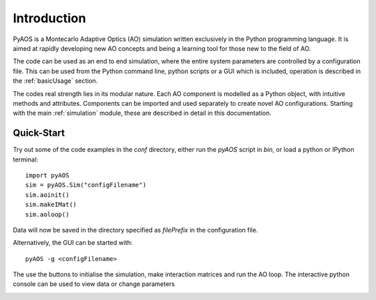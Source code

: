 Introduction
************

PyAOS is a Montecarlo Adaptive Optics (AO) simulation written exclusively in the Python programming language. It is aimed at rapidly developing new AO concepts and being a learning tool for those new to the field of AO. 

The code can be used as an end to end simulation, where the entire system parameters are controlled by a configuration file. This can be used from the Python command line, python scripts or a GUI which is included, operation is described in the :ref:`basicUsage` section.

The codes real strength lies in its modular nature. Each AO component is modelled as a Python object, with intuitive methods and attributes. Components can be imported and used separately to create novel AO configurations. Starting with the main :ref:`simulation` module, these are described in detail in this documentation.


Quick-Start
-----------

Try out some of the code examples in the `conf` directory, either run the `pyAOS` script in `bin`, or load a python or IPython terminal::

    import pyAOS
    sim = pyAOS.Sim("configFilename")
    sim.aoinit()
    sim.makeIMat()
    sim.aoloop()


Data will now be saved in the directory specified as `filePrefix` in the configuration file.

Alternatively, the GUI can be started with::

    pyAOS -g <configFilename>

The use the buttons to initialise the simulation, make interaction matrices and run the AO loop. The interactive python console can be used to view data or change parameters

.. image:: imgs/gui_shot.png
